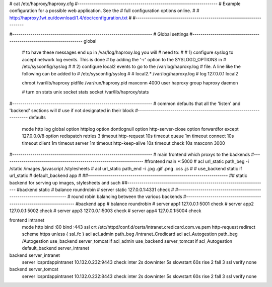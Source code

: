 # cat /etc/haproxy/haproxy.cfg
#---------------------------------------------------------------------
# Example configuration for a possible web application.  See the
# full configuration options online.
#
#   http://haproxy.1wt.eu/download/1.4/doc/configuration.txt
#
#---------------------------------------------------------------------

#---------------------------------------------------------------------
# Global settings
#---------------------------------------------------------------------
global
    # to have these messages end up in /var/log/haproxy.log you will
    # need to:
    #
    # 1) configure syslog to accept network log events.  This is done
    #    by adding the '-r' option to the SYSLOGD_OPTIONS in
    #    /etc/sysconfig/syslog
    #
    # 2) configure local2 events to go to the /var/log/haproxy.log
    #   file. A line like the following can be added to
    #   /etc/sysconfig/syslog
    #
    #    local2.*                       /var/log/haproxy.log
    #
    log         127.0.0.1 local2

    chroot      /var/lib/haproxy
    pidfile     /var/run/haproxy.pid
    maxconn     4000
    user        haproxy
    group       haproxy
    daemon

    # turn on stats unix socket
    stats socket /var/lib/haproxy/stats

#---------------------------------------------------------------------
# common defaults that all the 'listen' and 'backend' sections will
# use if not designated in their block
#---------------------------------------------------------------------
defaults
    mode                    http
    log                     global
    option                  httplog
    option                  dontlognull
    option http-server-close
    option forwardfor       except 127.0.0.0/8
    option                  redispatch
    retries                 3
    timeout http-request    10s
    timeout queue           1m
    timeout connect         10s
    timeout client          1m
    timeout server          1m
    timeout http-keep-alive 10s
    timeout check           10s
    maxconn                 3000

#---------------------------------------------------------------------
# main frontend which proxys to the backends
#---------------------------------------------------------------------
#frontend  main *:5000
#    acl url_static       path_beg       -i /static /images /javascript /stylesheets
#    acl url_static       path_end       -i .jpg .gif .png .css .js
#
#    use_backend static          if url_static
#    default_backend             app
#
##---------------------------------------------------------------------
## static backend for serving up images, stylesheets and such
##---------------------------------------------------------------------
#backend static
#    balance     roundrobin
#    server      static 127.0.0.1:4331 check
#
#---------------------------------------------------------------------
# round robin balancing between the various backends
#---------------------------------------------------------------------
#backend app
#    balance     roundrobin
#    server  app1 127.0.0.1:5001 check
#    server  app2 127.0.0.1:5002 check
#    server  app3 127.0.0.1:5003 check
#    server  app4 127.0.0.1:5004 check


frontend intranet
        mode http
        bind :80
        bind :443 ssl crt /etc/httpd/conf.d/certs/intranet.credicard.com.ve.pem
        http-request redirect scheme https unless { ssl_fc }
        acl acl_admin path_beg /Intranet_Credicard
        acl acl_Autogestion path_beg /Autogestion
        use_backend server_tomcat if acl_admin
        use_backend server_tomcat if acl_Autogestion
        default_backend server_intranet

backend server_intranet
        server lcsprdappintranet 10.132.0.232:9443 check inter 2s downinter 5s slowstart 60s rise 2 fall 3 ssl verify none

backend server_tomcat
        server lcsprdappintranet 10.132.0.232:8443 check inter 2s downinter 5s slowstart 60s rise 2 fall 3 ssl verify none
